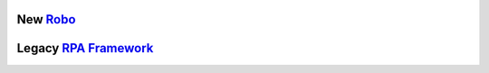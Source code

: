 .. include-packages

New `Robo <https://github.com/robocorp/robo/>`_
-----------------------------------------------

.. image:: https://img.shields.io/pypi/v/robocorp.svg?label=robocorp&style=for-the-badge
   :target: https://pypi.python.org/pypi/robocorp
   :alt: robocorp latest version

.. image:: https://img.shields.io/pypi/v/robocorp-tasks.svg?label=robocorp-tasks&style=for-the-badge
   :target: https://pypi.python.org/pypi/robocorp-tasks
   :alt: robocorp-tasks latest version

.. image:: https://img.shields.io/pypi/v/robocorp-log.svg?label=robocorp-log&style=for-the-badge
   :target: https://pypi.python.org/pypi/robocorp-log
   :alt: robocorp-log latest version

.. image:: https://img.shields.io/pypi/v/robocorp-vault.svg?label=robocorp-vault&style=for-the-badge
   :target: https://pypi.python.org/pypi/robocorp-vault
   :alt: robocorp-vault latest version

.. image:: https://img.shields.io/pypi/v/robocorp-workitems.svg?label=robocorp-workitems&style=for-the-badge
   :target: https://pypi.python.org/pypi/robocorp-workitems
   :alt: robocorp-workitems latest version

.. image:: https://img.shields.io/pypi/v/robocorp-storage.svg?label=robocorp-storage&style=for-the-badge
   :target: https://pypi.python.org/pypi/robocorp-storage
   :alt: robocorp-storage latest version

.. image:: https://img.shields.io/pypi/v/robocorp-browser.svg?label=robocorp-browser&style=for-the-badge
   :target: https://pypi.python.org/pypi/robocorp-browser
   :alt: robocorp-browser latest version

Legacy `RPA Framework <https://github.com/robocorp/rpaframework/>`_
-------------------------------------------------------------------

.. image:: https://img.shields.io/pypi/v/rpaframework.svg?label=rpaframework&style=for-the-badge
   :target: https://pypi.python.org/pypi/rpaframework
   :alt: rpaframework latest version

.. image:: https://img.shields.io/pypi/v/rpaframework-assistant.svg?label=rpaframework-assistant&style=for-the-badge
   :target: https://pypi.python.org/pypi/rpaframework-assistant
   :alt: rpaframework-assistant latest version

.. image:: https://img.shields.io/pypi/v/rpaframework-aws.svg?label=rpaframework-aws&style=for-the-badge
   :target: https://pypi.python.org/pypi/rpaframework-aws
   :alt: rpaframework-aws latest version

.. image:: https://img.shields.io/pypi/v/rpaframework-core.svg?label=rpaframework-core&style=for-the-badge
   :target: https://pypi.python.org/pypi/rpaframework-core
   :alt: rpaframework-core latest version

.. image:: https://img.shields.io/pypi/v/rpaframework-dialogs.svg?label=rpaframework-dialogs&style=for-the-badge&color=blue
   :target: https://pypi.python.org/pypi/rpaframework-dialogs
   :alt: rpaframework-dialogs latest version

.. image:: https://img.shields.io/pypi/v/rpaframework-google.svg?label=rpaframework-google&style=for-the-badge&color=blue
   :target: https://pypi.python.org/pypi/rpaframework-google
   :alt: rpaframework-google latest version

.. image:: https://img.shields.io/pypi/v/rpaframework-openai.svg?label=rpaframework-openai&style=for-the-badge&color=blue
   :target: https://pypi.python.org/pypi/rpaframework-openai
   :alt: rpaframework-openai latest version

.. image:: https://img.shields.io/pypi/v/rpaframework-pdf.svg?label=rpaframework-pdf&style=for-the-badge&color=blue
   :target: https://pypi.python.org/pypi/rpaframework-pdf
   :alt: rpaframework-pdf latest version

.. image:: https://img.shields.io/pypi/v/rpaframework-recognition.svg?label=rpaframework-recognition&style=for-the-badge&color=blue
   :target: https://pypi.python.org/pypi/rpaframework-recognition
   :alt: rpaframework-recognition latest version

.. image:: https://img.shields.io/pypi/v/rpaframework-windows.svg?label=rpaframework-windows&style=for-the-badge&color=blue
   :target: https://pypi.python.org/pypi/rpaframework-windows
   :alt: rpaframework-windows latest version
